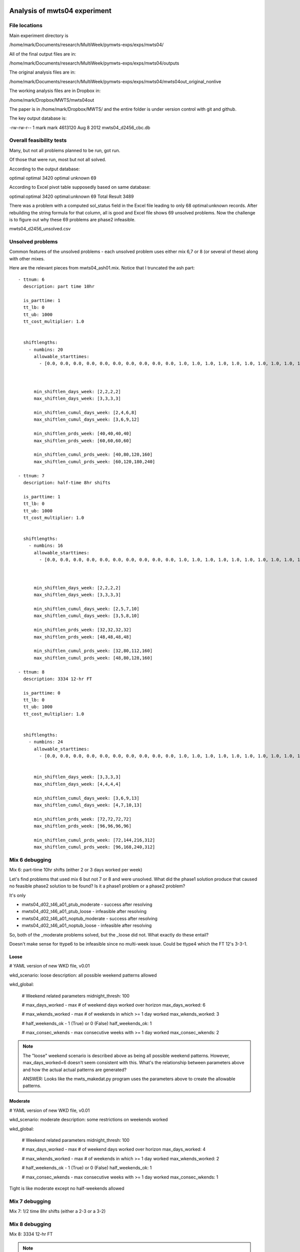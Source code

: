 Analysis of mwts04 experiment
=============================

File locations
--------------

Main experiment directory is 

/home/mark/Documents/research/MultiWeek/pymwts-exps/exps/mwts04/

All of the final output files are in:

/home/mark/Documents/research/MultiWeek/pymwts-exps/exps/mwts04/outputs

The original analysis files are in:

/home/mark/Documents/research/MultiWeek/pymwts-exps/exps/mwts04/mwts04out_original_nonlive

The working analysis files are in Dropbox in:

/home/mark/Dropbox/MWTS/mwts04out

The paper is in /home/mark/Dropbox/MWTS/ and the entire folder is under
version control with git and github.





The key output database is:

-rw-rw-r-- 1 mark mark 4613120 Aug  8  2012 mwts04_d2456_cbc.db


Overall feasibility tests
-------------------------

Many, but not all problems planned to be run, got run.

Of those that were run, most but not all solved. 

According to the output database:

optimal	optimal	3420
optimal	unknown	69

According to Excel pivot table supposedly based on same database:

optimal:optimal	3420
optimal:unknown	69
Total Result	3489

There was a problem with a computed sol_status field in the Excel file leading to only
68 optimal:unknown records. After rebuilding the string formula for that column, all is good
and Excel file shows 69 unsolved problems. Now the challenge is to figure out why these
69 problems are phase2 infeasible.

mwts04_d2456_unsolved.csv

Unsolved problems
-----------------

Common features of the unsolved problems - each unsolved problem uses either
mix 6,7 or 8 (or several of these) along with other mixes.

Here are the relevant pieces from mwts04_ash01.mix. Notice that I truncated the
ash part::

      - ttnum: 6
        description: part time 10hr
        
        is_parttime: 1
        tt_lb: 0
        tt_ub: 1000
        tt_cost_multiplier: 1.0
        
       
        shiftlengths: 
          - numbins: 20
            allowable_starttimes: 
              - [0.0, 0.0, 0.0, 0.0, 0.0, 0.0, 0.0, 0.0, 0.0, 0.0, 1.0, 1.0, 1.0, 1.0, 1.0, 1.0, 1.0, 1.0, 1.0, 1.0, 1.0, 1.0, 1.0, 1.0, 1.0, 1.0, 1.0, 1.0, 1.0, 1.0, 1.0, 1.0, 1.0, 0.0, 0.0, 0.0, 0.0, 0.0, ...          - [0.0, 0.0, 0.0, 0.0, 0.0, 0.0, 0.0, 0.0, 0.0, 0.0, 1.0, 1.0, 1.0, 1.0, 1.0, 1.0, 1.0, 1.0, 1.0, 1.0, 1.0, 1.0, 1.0, 1.0, 1.0, 1.0, 1.0, 1.0, 1.0, 1.0, 1.0, 1.0, 1.0, 0.0, 0.0, 0.0, 0.0, 0.0, 0.0, 0.0, 0.0, 0.0, 1.0, 1.0, 1.0, 1.0, 1.0, 1.0]



            min_shiftlen_days_week: [2,2,2,2]
            max_shiftlen_days_week: [3,3,3,3]
            
            min_shiftlen_cumul_days_week: [2,4,6,8]
            max_shiftlen_cumul_days_week: [3,6,9,12]
        
            min_shiftlen_prds_week: [40,40,40,40]
            max_shiftlen_prds_week: [60,60,60,60]
        
            min_shiftlen_cumul_prds_week: [40,80,120,160]
            max_shiftlen_cumul_prds_week: [60,120,180,240]

      - ttnum: 7
        description: half-time 8hr shifts
        
        is_parttime: 1
        tt_lb: 0
        tt_ub: 1000
        tt_cost_multiplier: 1.0
        
       
        shiftlengths: 
          - numbins: 16
            allowable_starttimes: 
              - [0.0, 0.0, 0.0, 0.0, 0.0, 0.0, 0.0, 0.0, 0.0, 0.0, 1.0, 1.0, 1.0, 1.0, 1.0, 1.0, 1.0, 1.0, 1.0, 1.0, 1.0, 1.0, 1.0, 1.0, 1.0, 1.0, 1.0, 1.0, 1.0, 1.0, 1.0, 1.0, 1.0, 0.0, 0.0, 0.0, 0.0, 0.0, ...          - [0.0, 0.0, 0.0, 0.0, 0.0, 0.0, 0.0, 0.0, 0.0, 0.0, 1.0, 1.0, 1.0, 1.0, 1.0, 1.0, 1.0, 1.0, 1.0, 1.0, 1.0, 1.0, 1.0, 1.0, 1.0, 1.0, 1.0, 1.0, 1.0, 1.0, 1.0, 1.0, 1.0, 0.0, 0.0, 0.0, 0.0, 0.0, 0.0, 0.0, 0.0, 0.0, 1.0, 1.0, 1.0, 1.0, 1.0, 1.0]



            min_shiftlen_days_week: [2,2,2,2]
            max_shiftlen_days_week: [3,3,3,3]
            
            min_shiftlen_cumul_days_week: [2,5,7,10]
            max_shiftlen_cumul_days_week: [3,5,8,10]
        
            min_shiftlen_prds_week: [32,32,32,32]
            max_shiftlen_prds_week: [48,48,48,48]
        
            min_shiftlen_cumul_prds_week: [32,80,112,160]
            max_shiftlen_cumul_prds_week: [48,80,128,160]

      - ttnum: 8
        description: 3334 12-hr FT
        
        is_parttime: 0
        tt_lb: 0
        tt_ub: 1000
        tt_cost_multiplier: 1.0
        
       
        shiftlengths: 
          - numbins: 24
            allowable_starttimes: 
              - [0.0, 0.0, 0.0, 0.0, 0.0, 0.0, 0.0, 0.0, 0.0, 0.0, 1.0, 1.0, 1.0, 1.0, 1.0, 1.0, 1.0, 1.0, 1.0, 1.0, 1.0, 1.0, 1.0, 1.0, 1.0, 1.0, 1.0, 1.0, 1.0, 1.0, 1.0, 1.0, 1.0, 0.0, 0.0, 0.0, 0.0, 0.0, ...          - [0.0, 0.0, 0.0, 0.0, 0.0, 0.0, 0.0, 0.0, 0.0, 0.0, 1.0, 1.0, 1.0, 1.0, 1.0, 1.0, 1.0, 1.0, 1.0, 1.0, 1.0, 1.0, 1.0, 1.0, 1.0, 1.0, 1.0, 1.0, 1.0, 1.0, 1.0, 1.0, 1.0, 0.0, 0.0, 0.0, 0.0, 0.0, 0.0, 0.0, 0.0, 0.0, 1.0, 1.0, 1.0, 1.0, 1.0, 1.0]


            min_shiftlen_days_week: [3,3,3,3]
            max_shiftlen_days_week: [4,4,4,4]
            
            min_shiftlen_cumul_days_week: [3,6,9,13]
            max_shiftlen_cumul_days_week: [4,7,10,13]

            min_shiftlen_prds_week: [72,72,72,72]
            max_shiftlen_prds_week: [96,96,96,96]
        
            min_shiftlen_cumul_prds_week: [72,144,216,312]
            max_shiftlen_cumul_prds_week: [96,168,240,312]




Mix 6 debugging
---------------

Mix 6: part-time 10hr shifts (either 2 or 3 days worked per week)

Let's find problems that used mix 6 but not 7 or 8 and were unsolved. What
did the phase1 solution produce that caused no feasible phase2 solution to be
found? Is it a phase1 problem or a phase2 problem?


It's only 

* mwts04_d02_t46_a01_ptub_moderate      
  - success after resolving
* mwts04_d02_t46_a01_ptub_loose         
  - infeasible after resolving
* mwts04_d02_t46_a01_noptub_moderate
  - success after resolving
* mwts04_d02_t46_a01_noptub_loose
  - infeasible after resolving

So, both of the _moderate problems solved, but the _loose did not. What exactly
do these entail?

Doesn't make sense for ttype6 to be infeasible since no multi-week issue. Could be
ttype4 which the FT 12's 3-3-1.

Loose
^^^^^

# YAML version of new WKD file, v0.01

wkd_scenario: loose
description: all possible weekend patterns allowed

wkd_global:

    # Weekend related parameters
    midnight_thresh: 100
    
    # max_days_worked - max # of weekend days worked over horizon
    max_days_worked: 6
    
    # max_wkends_worked - max # of weekends in which >= 1 day worked
    max_wkends_worked: 3
    
    # half_weekends_ok - 1 (True) or 0 (False)
    half_weekends_ok: 1
    
    # max_consec_wkends - max consecutive weeks with >= 1 day worked
    max_consec_wkends: 2              


.. note::

    The "loose" weekend scenario is described above as being all possible
    weekend patterns. However, max_days_worked=6 doesn't seem consistent with
    this. What's the relationship between parameters above and how the actual
    actual patterns are generated? 

    ANSWER: Looks like the mwts_makedat.py program uses the parameters above
    to create the allowable patterns.



Moderate
^^^^^^^^

# YAML version of new WKD file, v0.01

wkd_scenario: moderate
description: some restrictions on weekends worked

wkd_global:

    # Weekend related parameters
    midnight_thresh: 100
    
    # max_days_worked - max # of weekend days worked over horizon
    max_days_worked: 4
    
    # max_wkends_worked - max # of weekends in which >= 1 day worked
    max_wkends_worked: 2
    
    # half_weekends_ok - 1 (True) or 0 (False)
    half_weekends_ok: 1
    
    # max_consec_wkends - max consecutive weeks with >= 1 day worked
    max_consec_wkends: 1      

Tight is like moderate except no half-weekends allowed

Mix 7 debugging
---------------

Mix 7: 1/2 time 8hr shifts (either a 2-3 or a 3-2)


Mix 8 debugging
---------------

Mix 8: 3334 12-hr FT


.. note::

    Are any tight problems unsolved? --> NO. It's only moderate and loose.
    Does that mean it's something related to half-weekends?

    Review the following phase1 constraint:

    ::

        # For case where two weekend days worked and min days worked per week = 2, we do a heuristic
        # adjustment to the max of DailyTourType each day to avoid infeasibility due to forcing
        # a two weekend day person to work a third day and perhaps leading to some other tour not
        # getting >= 2 shifts over the week

        def dailyconservation_wkendadj_index_rule(M):    
            return [(i,j,w,t) for i in M.WINDOWS 
                              for j in M.DAYS   
                              for w in M.WEEKS                    
                              for t in M.activeTT
                              if (i,t,j) in M.okDailyTourType and M.tt_min_dys_weeks[t,w].value == 2]
                                 


        model_phase1.dailyconservation_wkendadj_index = Set(dimen=4,initialize=dailyconservation_wkendadj_index_rule) 


        def DTT_TT_UB_wkendadj_rule(M,i,j,w,t):
            return M.DailyTourType[i,t,j,w] <= M.TourType[i,t] - sum(M.WeekendDaysWorked[i,t,p] for p in M.two_wkend_days[w,t,M.weekend_type[i,t].value])
            
        model_phase1.DTT_TT_UB_wkendadj_con = Constraint(model_phase1.dailyconservation_wkendadj_index,rule=DTT_TT_UB_wkendadj_rule)   

Is the above constraint also needed for 1/2 weekends (i.e. just one day worked)?

Weekend adjustement DTT_TT_UB_wkendadj_rule(M,i,j,w,t) exploration
==================================================================

Test 1 - Generalize to 1/2 weekends or Add 1/2 weekend version


Modification of weekend_subsets_5_4_idx_rule
============================================

This was set to only include tt's with min days worked per
week of 5. I think it should be max days of 5. Otherwise,
a part timer who could work 2-5 days would not have this
constraint enforced.














































